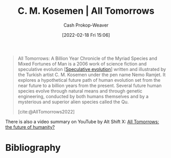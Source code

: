 :PROPERTIES:
:ROAM_REFS: [cite:@AllTomorrows2022]
:ID:       392666aa-baf5-4b52-b95f-e37b893ac63e
:LAST_MODIFIED: [2023-09-05 Tue 20:14]
:END:
#+title: C. M. Kosemen | All Tomorrows
#+hugo_custom_front_matter: :slug "392666aa-baf5-4b52-b95f-e37b893ac63e"
#+author: Cash Prokop-Weaver
#+date: [2022-02-18 Fri 15:06]
#+filetags: :reference:

#+begin_quote
All Tomorrows: A Billion Year Chronicle of the Myriad Species and Mixed Fortunes of Man is a 2006 work of science fiction and speculative evolution [[[id:6b97cba3-9e4f-4c00-9359-2d3c1f5b1d55][Speculative evolution]]] written and illustrated by the Turkish artist C. M. Kosemen under the pen name Nemo Ramjet. It explores a hypothetical future path of human evolution set from the near future to a billion years from the present. Several future human species evolve through natural means and through genetic engineering, conducted by both humans themselves and by a mysterious and superior alien species called the Qu.

[cite:@AllTomorrows2022]
#+end_quote

There is also a video summary on YouTube by Alt Shift X: [[youtube:imNtSPM3-r4][All Tomorrows: the future of humanity?]]
* Flashcards :noexport:
* Bibliography
#+print_bibliography:
